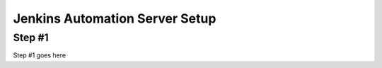 Jenkins Automation Server Setup
===============================

Step #1
-------
Step #1 goes here

